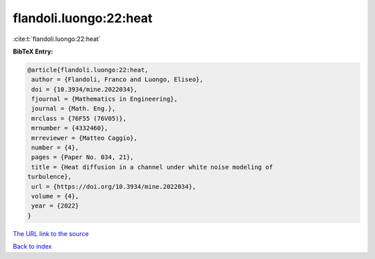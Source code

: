 flandoli.luongo:22:heat
=======================

:cite:t:`flandoli.luongo:22:heat`

**BibTeX Entry:**

.. code-block:: bibtex

   @article{flandoli.luongo:22:heat,
    author = {Flandoli, Franco and Luongo, Eliseo},
    doi = {10.3934/mine.2022034},
    fjournal = {Mathematics in Engineering},
    journal = {Math. Eng.},
    mrclass = {76F55 (76V05)},
    mrnumber = {4332460},
    mrreviewer = {Matteo Caggio},
    number = {4},
    pages = {Paper No. 034, 21},
    title = {Heat diffusion in a channel under white noise modeling of
   turbulence},
    url = {https://doi.org/10.3934/mine.2022034},
    volume = {4},
    year = {2022}
   }
`The URL link to the source <ttps://doi.org/10.3934/mine.2022034}>`_


`Back to index <../By-Cite-Keys.html>`_
